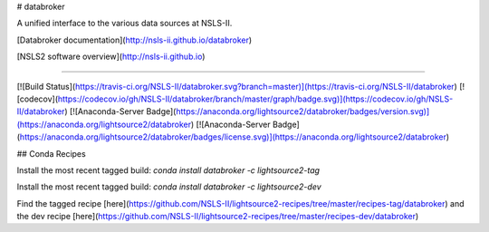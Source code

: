 # databroker


A unified interface to the various data sources at NSLS-II.


[Databroker documentation](http://nsls-ii.github.io/databroker)

[NSLS2 software overview](http://nsls-ii.github.io)

---------------

[![Build Status](https://travis-ci.org/NSLS-II/databroker.svg?branch=master)](https://travis-ci.org/NSLS-II/databroker)
[![codecov](https://codecov.io/gh/NSLS-II/databroker/branch/master/graph/badge.svg)](https://codecov.io/gh/NSLS-II/databroker)
[![Anaconda-Server Badge](https://anaconda.org/lightsource2/databroker/badges/version.svg)](https://anaconda.org/lightsource2/databroker)
[![Anaconda-Server Badge](https://anaconda.org/lightsource2/databroker/badges/license.svg)](https://anaconda.org/lightsource2/databroker)

## Conda Recipes

Install the most recent tagged build: `conda install databroker -c lightsource2-tag`

Install the most recent tagged build: `conda install databroker -c lightsource2-dev`

Find the tagged recipe [here](https://github.com/NSLS-II/lightsource2-recipes/tree/master/recipes-tag/databroker) and the dev recipe [here](https://github.com/NSLS-II/lightsource2-recipes/tree/master/recipes-dev/databroker)


